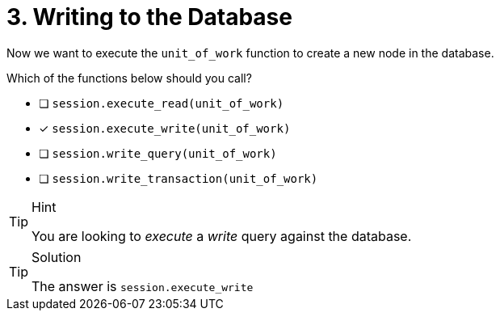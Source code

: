 [.question]
= 3. Writing to the Database

Now we want to execute the `unit_of_work` function to create a new node in the database.

Which of the functions below should you call?

- [ ] `session.execute_read(unit_of_work)`
- [*] `session.execute_write(unit_of_work)`
- [ ] `session.write_query(unit_of_work)`
- [ ] `session.write_transaction(unit_of_work)`


[TIP,role=hint]
.Hint
====
You are looking to _execute_ a _write_ query against the database.
====

[TIP,role=solution]
.Solution
====
The answer is `session.execute_write`
====